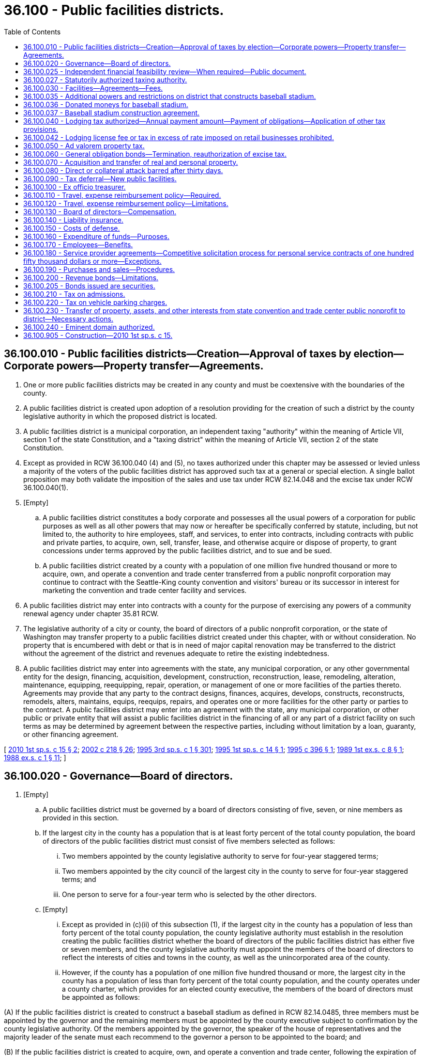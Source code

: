 = 36.100 - Public facilities districts.
:toc:

== 36.100.010 - Public facilities districts—Creation—Approval of taxes by election—Corporate powers—Property transfer—Agreements.
. One or more public facilities districts may be created in any county and must be coextensive with the boundaries of the county.

. A public facilities district is created upon adoption of a resolution providing for the creation of such a district by the county legislative authority in which the proposed district is located.

. A public facilities district is a municipal corporation, an independent taxing "authority" within the meaning of Article VII, section 1 of the state Constitution, and a "taxing district" within the meaning of Article VII, section 2 of the state Constitution.

. Except as provided in RCW 36.100.040 (4) and (5), no taxes authorized under this chapter may be assessed or levied unless a majority of the voters of the public facilities district has approved such tax at a general or special election. A single ballot proposition may both validate the imposition of the sales and use tax under RCW 82.14.048 and the excise tax under RCW 36.100.040(1).

. [Empty]
.. A public facilities district constitutes a body corporate and possesses all the usual powers of a corporation for public purposes as well as all other powers that may now or hereafter be specifically conferred by statute, including, but not limited to, the authority to hire employees, staff, and services, to enter into contracts, including contracts with public and private parties, to acquire, own, sell, transfer, lease, and otherwise acquire or dispose of property, to grant concessions under terms approved by the public facilities district, and to sue and be sued.

.. A public facilities district created by a county with a population of one million five hundred thousand or more to acquire, own, and operate a convention and trade center transferred from a public nonprofit corporation may continue to contract with the Seattle-King county convention and visitors' bureau or its successor in interest for marketing the convention and trade center facility and services.

. A public facilities district may enter into contracts with a county for the purpose of exercising any powers of a community renewal agency under chapter 35.81 RCW.

. The legislative authority of a city or county, the board of directors of a public nonprofit corporation, or the state of Washington may transfer property to a public facilities district created under this chapter, with or without consideration. No property that is encumbered with debt or that is in need of major capital renovation may be transferred to the district without the agreement of the district and revenues adequate to retire the existing indebtedness.

. A public facilities district may enter into agreements with the state, any municipal corporation, or any other governmental entity for the design, financing, acquisition, development, construction, reconstruction, lease, remodeling, alteration, maintenance, equipping, reequipping, repair, operation, or management of one or more facilities of the parties thereto. Agreements may provide that any party to the contract designs, finances, acquires, develops, constructs, reconstructs, remodels, alters, maintains, equips, reequips, repairs, and operates one or more facilities for the other party or parties to the contract. A public facilities district may enter into an agreement with the state, any municipal corporation, or other public or private entity that will assist a public facilities district in the financing of all or any part of a district facility on such terms as may be determined by agreement between the respective parties, including without limitation by a loan, guaranty, or other financing agreement.

[ http://lawfilesext.leg.wa.gov/biennium/2009-10/Pdf/Bills/Session%20Laws/Senate/6889-S.SL.pdf?cite=2010%201st%20sp.s.%20c%2015%20§%202[2010 1st sp.s. c 15 § 2]; http://lawfilesext.leg.wa.gov/biennium/2001-02/Pdf/Bills/Session%20Laws/House/2357-S.SL.pdf?cite=2002%20c%20218%20§%2026[2002 c 218 § 26]; http://lawfilesext.leg.wa.gov/biennium/1995-96/Pdf/Bills/Session%20Laws/House/2115.SL.pdf?cite=1995%203rd%20sp.s.%20c%201%20§%20301[1995 3rd sp.s. c 1 § 301]; http://lawfilesext.leg.wa.gov/biennium/1995-96/Pdf/Bills/Session%20Laws/Senate/6049-S.SL.pdf?cite=1995%201st%20sp.s.%20c%2014%20§%201[1995 1st sp.s. c 14 § 1]; http://lawfilesext.leg.wa.gov/biennium/1995-96/Pdf/Bills/Session%20Laws/Senate/5127-S.SL.pdf?cite=1995%20c%20396%20§%201[1995 c 396 § 1]; http://leg.wa.gov/CodeReviser/documents/sessionlaw/1989ex1c8.pdf?cite=1989%201st%20ex.s.%20c%208%20§%201[1989 1st ex.s. c 8 § 1]; http://leg.wa.gov/CodeReviser/documents/sessionlaw/1988ex1c1.pdf?cite=1988%20ex.s.%20c%201%20§%2011[1988 ex.s. c 1 § 11]; ]

== 36.100.020 - Governance—Board of directors.
. [Empty]
.. A public facilities district must be governed by a board of directors consisting of five, seven, or nine members as provided in this section.

.. If the largest city in the county has a population that is at least forty percent of the total county population, the board of directors of the public facilities district must consist of five members selected as follows:

... Two members appointed by the county legislative authority to serve for four-year staggered terms;

... Two members appointed by the city council of the largest city in the county to serve for four-year staggered terms; and

... One person to serve for a four-year term who is selected by the other directors.

.. [Empty]
... Except as provided in (c)(ii) of this subsection (1), if the largest city in the county has a population of less than forty percent of the total county population, the county legislative authority must establish in the resolution creating the public facilities district whether the board of directors of the public facilities district has either five or seven members, and the county legislative authority must appoint the members of the board of directors to reflect the interests of cities and towns in the county, as well as the unincorporated area of the county.

... However, if the county has a population of one million five hundred thousand or more, the largest city in the county has a population of less than forty percent of the total county population, and the county operates under a county charter, which provides for an elected county executive, the members of the board of directors must be appointed as follows: 

(A) If the public facilities district is created to construct a baseball stadium as defined in RCW 82.14.0485, three members must be appointed by the governor and the remaining members must be appointed by the county executive subject to confirmation by the county legislative authority. Of the members appointed by the governor, the speaker of the house of representatives and the majority leader of the senate must each recommend to the governor a person to be appointed to the board; and

(B) If the public facilities district is created to acquire, own, and operate a convention and trade center, following the expiration of the terms of the initial board of directors, three members must be appointed by the governor, three members must be nominated by the county executive subject to confirmation by the county legislative authority, and three members must be nominated by the mayor of the city in which the convention and trade center is located subject to confirmation by the city legislative authority. Members of the board of directors may not be members of the legislative authority of the county or any city within the county.

.. The initial board of directors of a public facilities district created in a county of one million five hundred thousand or more to acquire, own, and operate a convention and trade center must be comprised of the nine members of the board of the public nonprofit corporation that transfers the convention and trade center to the public facilities district under RCW 36.100.230. The governor must designate which of the initial board members must serve two-year terms and which must serve four-year terms and identify the board positions to which successors to initial directors are to be appointed by the county and the city.

. At least one member on the board of directors must be representative of the lodging industry in the public facilities district before the public facilities district imposes the excise tax under RCW 36.100.040(1). Of the members of the board of directors of a public facilities district created in a county of one million five hundred thousand or more to acquire, own, and operate a convention and trade center, one of the governor's appointments and one of the county's appointments must be representative of the lodging industry in the public facilities district and one of the city's appointments must be representative of organized labor, except that these requirements do not apply to the initial board of such district.

. Members of the board of directors must serve four-year terms of office, except that two of the initial five board members, three of the initial seven board members, and four of the initial nine board members must serve two-year terms of office.

. A vacancy must be filled in the same manner as the original appointment was made and the person appointed to fill a vacancy must serve for the remainder of the unexpired term of the office for the position to which he or she was appointed.

. Any director may be removed from office by the person or entity that appointed or confirmed such director for any reason or for no reason as follows: A director appointed by the governor may be removed from office by the governor; and any director confirmed by a city or county legislative authority may be removed from office by action of at least two-thirds of the members of the legislative authority that confirmed the director.

[ http://lawfilesext.leg.wa.gov/biennium/2009-10/Pdf/Bills/Session%20Laws/Senate/6889-S.SL.pdf?cite=2010%201st%20sp.s.%20c%2015%20§%203[2010 1st sp.s. c 15 § 3]; http://lawfilesext.leg.wa.gov/biennium/1995-96/Pdf/Bills/Session%20Laws/House/2115.SL.pdf?cite=1995%203rd%20sp.s.%20c%201%20§%20302[1995 3rd sp.s. c 1 § 302]; http://lawfilesext.leg.wa.gov/biennium/1995-96/Pdf/Bills/Session%20Laws/Senate/6049-S.SL.pdf?cite=1995%201st%20sp.s.%20c%2014%20§%202[1995 1st sp.s. c 14 § 2]; http://lawfilesext.leg.wa.gov/biennium/1995-96/Pdf/Bills/Session%20Laws/Senate/5127-S.SL.pdf?cite=1995%20c%20396%20§%202[1995 c 396 § 2]; http://leg.wa.gov/CodeReviser/documents/sessionlaw/1989ex1c8.pdf?cite=1989%201st%20ex.s.%20c%208%20§%202[1989 1st ex.s. c 8 § 2]; http://leg.wa.gov/CodeReviser/documents/sessionlaw/1988ex1c1.pdf?cite=1988%20ex.s.%20c%201%20§%2012[1988 ex.s. c 1 § 12]; ]

== 36.100.025 - Independent financial feasibility review—When required—Public document.
. An independent financial feasibility review under this section is required to be performed prior to any of the following events:

.. The formation of a public facilities district under this chapter;

.. The issuance of any indebtedness, excluding the issuance of obligations to refund or replace such indebtedness, by a public facilities district under this chapter; or

.. The long-term lease, purchase, or development of a facility under this chapter.

. The independent financial feasibility review required by this section must be conducted by the department of commerce through the municipal research and services center under RCW 43.110.030 or under a contract with another entity under the authority of RCW 43.110.080. The review must examine the potential costs to be incurred by the public facility [facilities] district and the adequacy of revenues or expected revenues to meet those costs. The cost of the independent financial feasibility review must be borne by the public facility [facilities] district or the local government proposing to form a public facility [facilities] district.

. The independent financial feasibility review, upon completion, must be a public document and must be submitted to the governor, the state treasurer, the state auditor, the public facility [facilities] district and participating local political subdivisions, and appropriate committees of the legislature.

[ http://lawfilesext.leg.wa.gov/biennium/2011-12/Pdf/Bills/Session%20Laws/Senate/5984-S.SL.pdf?cite=2012%20c%204%20§%202[2012 c 4 § 2]; ]

== 36.100.027 - Statutorily authorized taxing authority.
After June 7, 2012, the statutorily authorized taxing authority of a public facility [facilities] district may not be restricted in any manner by the forming jurisdiction or jurisdictions or by any action of the public facility [facilities] district.

[ http://lawfilesext.leg.wa.gov/biennium/2011-12/Pdf/Bills/Session%20Laws/Senate/5984-S.SL.pdf?cite=2012%20c%204%20§%204[2012 c 4 § 4]; ]

== 36.100.030 - Facilities—Agreements—Fees.
. A public facilities district is authorized to acquire, construct, own, remodel, maintain, equip, reequip, repair, and operate (a) sports facilities, entertainment facilities, convention facilities, including without limitation any convention and trade center transferred from a public nonprofit corporation under RCW 36.100.230(1), or regional centers as defined in RCW 35.57.020, and (b) for districts formed after January 1, 2000, recreational facilities other than ski areas, together with contiguous parking facilities. The taxes that are provided for in this chapter may only be imposed for these purposes, including without limitation implementing any redemption, prepayment, or legal defeasance of outstanding obligations under RCW 36.100.230(3)(a).

. A public facilities district may enter into agreements under chapter 39.34 RCW for the design, financing, acquisition, development, construction, reconstruction, lease, remodeling, alteration, maintenance, equipping, reequipping, repair, operation, or management of such facilities and may enter into contracts under chapter 39.34 RCW where any party to the contract provides and operates such facilities for the other party or parties to the contract. A public facilities district may enter into agreements under chapter 39.34 RCW that will assist a public facilities district in the financing of all or any part of a district facility on such terms as may be determined by agreement between the respective parties, including without limitation by a loan, guaranty, or other financing agreement.

. Notwithstanding the establishment of a career, civil, or merit service system, a public facilities district may contract with a public or private entity for the operation or management of its public facilities.

. A public facilities district is authorized to use the supplemental alternative public works contracting procedures set forth in chapter 39.10 RCW in connection with the design, construction, reconstruction, remodel, or alteration of any of its public facilities.

. A public facilities district may impose charges and fees for the use of its facilities, and may accept and expend or use gifts, grants, and donations.

[ http://lawfilesext.leg.wa.gov/biennium/2009-10/Pdf/Bills/Session%20Laws/Senate/6889-S.SL.pdf?cite=2010%201st%20sp.s.%20c%2015%20§%204[2010 1st sp.s. c 15 § 4]; http://lawfilesext.leg.wa.gov/biennium/2003-04/Pdf/Bills/Session%20Laws/Senate/5865.SL.pdf?cite=2003%20c%20376%20§%201[2003 c 376 § 1]; http://lawfilesext.leg.wa.gov/biennium/1999-00/Pdf/Bills/Session%20Laws/Senate/5452-S2.SL.pdf?cite=1999%20c%20165%20§%2016[1999 c 165 § 16]; http://lawfilesext.leg.wa.gov/biennium/1995-96/Pdf/Bills/Session%20Laws/Senate/6049-S.SL.pdf?cite=1995%201st%20sp.s.%20c%2014%20§%203[1995 1st sp.s. c 14 § 3]; http://lawfilesext.leg.wa.gov/biennium/1995-96/Pdf/Bills/Session%20Laws/Senate/5127-S.SL.pdf?cite=1995%20c%20396%20§%203[1995 c 396 § 3]; http://leg.wa.gov/CodeReviser/documents/sessionlaw/1989ex1c8.pdf?cite=1989%201st%20ex.s.%20c%208%20§%203[1989 1st ex.s. c 8 § 3]; http://leg.wa.gov/CodeReviser/documents/sessionlaw/1988ex1c1.pdf?cite=1988%20ex.s.%20c%201%20§%2013[1988 ex.s. c 1 § 13]; ]

== 36.100.035 - Additional powers and restrictions on district that constructs baseball stadium.
In addition to other powers and restrictions on a public facilities district, the following shall apply to a public facilities district, located in a county with a population of one million or more, that constructs a baseball stadium:

. The public facilities district, in consultation with the professional baseball team that will use the stadium, shall have the authority to determine the stadium site;

. The public facilities district, in consultation with the professional baseball team that will use the stadium, shall have the authority to establish the overall scope of the stadium project, including, but not limited to, the stadium itself, associated parking facilities, associated retail and office development that are part of the stadium facility, and ancillary services or facilities;

. The public facilities district, in consultation with the professional baseball team that will use the stadium, shall have the final authority to make the final determination of the stadium design and specifications;

. The public facilities district shall have the authority to contract with the baseball team that will use the stadium to obtain architectural, engineering, environmental, and other professional services related to the stadium site and design options, environmental study requirements, and obtaining necessary permits for the stadium facility;

. The public facilities district, in consultation with the professional baseball team that will use the stadium, shall have the authority to establish the project budget and bidding specifications and requirements on the stadium project;

. The public facilities district, in consultation with the professional baseball team that will use the stadium and the county in which the public facilities district is located, shall have the authority to structure the financing of the stadium facility project; and

. The public facilities district shall consult with the house of representatives executive rules committee and the senate facilities and operations committee before selecting a name for the stadium.

As used in this section, "stadium" and "baseball stadium" mean a "baseball stadium" as defined in RCW 82.14.0485.

[ http://lawfilesext.leg.wa.gov/biennium/1995-96/Pdf/Bills/Session%20Laws/House/2115.SL.pdf?cite=1995%203rd%20sp.s.%20c%201%20§%20303[1995 3rd sp.s. c 1 § 303]; ]

== 36.100.036 - Donated moneys for baseball stadium.
A public facilities district may accept and expend moneys that may be donated for the purpose of a baseball stadium as defined in RCW 82.14.0485.

[ http://lawfilesext.leg.wa.gov/biennium/1995-96/Pdf/Bills/Session%20Laws/House/2115.SL.pdf?cite=1995%203rd%20sp.s.%20c%201%20§%20304[1995 3rd sp.s. c 1 § 304]; ]

== 36.100.037 - Baseball stadium construction agreement.
The public facilities district, the county, and the city with the largest population in the county shall enter into an agreement regarding the construction of a baseball stadium as defined in RCW 82.14.0485. The agreement shall address, but not be limited to:

. Expedited permit processing for the design and construction of the project;

. Expedited environmental review processing;

. Expedited processing of requests for street, right-of-way, or easement vacations necessary for the construction of the project; and

. Other items deemed necessary for the design and construction of the project.

[ http://lawfilesext.leg.wa.gov/biennium/1995-96/Pdf/Bills/Session%20Laws/House/2115.SL.pdf?cite=1995%203rd%20sp.s.%20c%201%20§%20308[1995 3rd sp.s. c 1 § 308]; ]

== 36.100.040 - Lodging tax authorized—Annual payment amount—Payment of obligations—Application of other tax provisions.
. A public facilities district may impose an excise tax on the sale of or charge made for the furnishing of lodging that is subject to tax under chapter 82.08 RCW, except that no such tax may be levied on any premises having fewer than forty lodging units. Except for any tax imposed under subsection (4) or (5) of this section, if a public facilities district has not imposed such an excise tax prior to December 31, 1995, the public facilities district may only impose the excise tax if a ballot proposition authorizing the imposition of the tax has been approved by a simple majority vote of voters of the public facilities district voting on the proposition.

. The rate of the tax may not exceed two percent and the proceeds of the tax may only be used for the acquisition, design, construction, remodeling, maintenance, equipping, reequipping, repairing, and operation of its public facilities. This excise tax may not be imposed until the district has approved the proposal to acquire, design, and construct the public facilities.

. Except for a public facilities district created within a county with a population of one million five hundred thousand or more for the purpose of acquiring, owning, and operating a convention and trade center, a public facilities district may not impose the tax authorized in this section if, after the tax authorized in this section was imposed, the effective combined rate of state and local excise taxes, including sales and use taxes and excise taxes on lodging, imposed on the sale of or charge made for furnishing of lodging in any jurisdiction in the public facilities district exceeds eleven and one-half percent.

. [Empty]
.. To replace the tax authorized by *RCW 67.40.090, a public facilities district created within a county with a population of one million five hundred thousand or more for the purpose of acquiring, owning, operating, renovating, and expanding a convention and trade center may impose an excise tax on the sale of or charge made for the furnishing of lodging (including but not limited to any short-term rental) that is subject to tax under chapter 82.08 RCW, except that no such tax may be levied on:

... Any premises:

(A) Having fewer than sixty lodging units if the premises is located in a town with a population less than three hundred; or

(B) Classified as a hostel;

... Any lodging that is concurrently subject to a tax on engaging in the business of being a short-term rental operator imposed by a city in which a convention and trade center is located; or

... Any lodging that is operated by a university health care system exclusively for family members of patients.

.. The rate of the tax may not exceed seven percent within the portion of the district that corresponds to the boundaries of the largest city within the public facilities district and may not exceed 2.8 percent in the remainder of the district. The tax imposed under this subsection (4) may not be collected prior to the transfer date defined in RCW 36.100.230.

. To replace the tax authorized by *RCW 67.40.130, a public facilities district created within a county with a population of one million five hundred thousand or more for the purpose of acquiring, owning, operating, renovating, and expanding a convention and trade center may impose an additional excise tax on the sale of or charge made for the furnishing of lodging (including but not limited to any short-term rental) that is subject to tax under chapter 82.08 RCW, except that no such tax may be levied on any premises: (a) Having fewer than sixty lodging units if the premises is located in a town with a population less than three hundred; or (b) classified as a hostel. The rate of the additional excise tax may not exceed two percent and may be imposed only within the portion of the district that corresponds to the boundaries of the largest city within the public facilities district and may not be imposed in the remainder of the district. The tax imposed under this subsection (5) may not be collected prior to the transfer date specified in RCW 36.100.230. The tax imposed under this subsection (5) must be credited against the amount of the tax otherwise due to the state from those same taxpayers under chapter 82.08 RCW. The tax under this subsection (5) may be imposed only for the purpose of paying or securing the payment of the principal of and interest on obligations issued or incurred by the public facilities district and paying annual payment amounts to the state under subsection (6)(a) of this section. The authority to impose the additional excise tax under this subsection (5) expires on the date that is the earlier of (i) July 1, 2029, or (ii) the date on which all obligations issued or incurred by the public facilities district to implement any redemption, prepayment, or legal defeasance of outstanding obligations under RCW 36.100.230(3)(a) are no longer outstanding.

. [Empty]
.. Commencing with the first full fiscal year of the state after the transfer date defined in RCW 36.100.230 and for so long as a public facilities district imposes a tax under subsection (5) of this section, the public facilities district must transfer to the state of Washington on June 30th of each state fiscal year an annual payment amount.

.. For the purposes of this subsection (6), "annual payment amount" means an amount equal to revenues received by the public facilities district in the fiscal year from the additional excise tax imposed under subsection (5) of this section plus an interest charge calculated on one-half the annual payment amount times an interest rate equal to the average annual rate of return for the prior calendar year in the Washington state local government investment pool created in chapter 43.250 RCW.

.. [Empty]
... If the public facilities district in any fiscal year is required to apply additional lodging excise tax revenues to the payment of principal and interest on obligations it issues or incurs, and the public facilities district is unable to pay all or any portion of the annual payment amount to the state, the deficiency is deemed to be a loan from the state to the public facilities district for the purpose of assisting the district in paying such principal and interest and must be repaid by the public facilities district to the state after providing for the payment of the principal of and interest on obligations issued or incurred by the public facilities district, all on terms established by an agreement between the state treasurer and the public facilities district executed prior to the transfer date. Any agreement between the state treasurer and the public facilities district must specify the term for the repayment of the deficiency in the annual payment amount with an interest rate equal to the twenty bond general obligation bond buyer index plus one percentage point.

... Outstanding obligations to repay any loans deemed to have been made to the public facilities district as provided in any such agreements between the state treasurer and the public facilities district survive the expiration of the additional excise tax under subsection (5) of this section.

... For the purposes of this subsection (6)(c), "additional lodging excise tax revenues" mean the tax revenues received by the public facilities district under subsection (5) of this section.

. A public facilities district is authorized to pledge any of its revenues, including without limitation revenues from the taxes authorized in this section, to pay or secure the payment of obligations issued or incurred by the public facilities district, subject to the terms established by the board of directors of the public facilities district. So long as a pledge of the taxes authorized under this section is in effect, the legislature may not withdraw or modify the authority to levy and collect the taxes at the rates permitted under this section and may not increase the annual payment amount to be transferred to the state under subsection (6) of this section.

. The department of revenue must perform the collection of such taxes on behalf of the public facilities district at no cost to the district, and the state treasurer must distribute those taxes as available on a monthly basis to the district or, upon the direction of the district, to a fiscal agent, paying agent, or trustee for obligations issued or incurred by the district.

. Except as expressly provided in this chapter, all of the provisions contained in RCW 82.08.050 and 82.08.060 and chapter 82.32 RCW have full force and application with respect to taxes imposed under the provisions of this section.

. In determining the effective combined rate of tax for purposes of the limit in subsection (3) of this section, the tax rate under RCW 82.14.530 is not included.

. The taxes imposed in this section do not apply to sales of temporary medical housing exempt under RCW 82.08.997.

. The definitions in this subsection apply throughout this section unless the context clearly requires otherwise.

.. [Empty]
... "Hostel" means a structure or facility where a majority of the rooms for sleeping accommodations are hostel dormitories containing a minimum of four standard beds designed for single-person occupancy within the facility. Hostel accommodations are supervised and must include at least one common area and at least one common kitchen for guest use.

... For the purpose of this subsection (12)(a), "hostel dormitory" means a single room, containing four or more standard beds designed for single-person occupancy, used exclusively as nonprivate communal sleeping quarters, generally for unrelated persons, where such persons independently acquire the right to occupy individual beds, with the operator supervising and determining which bed each person will occupy.

.. "Short-term rental" means a lodging use, that is not a hotel or motel, in which a dwelling unit, or portion thereof, that is offered or provided to a guest or guests by a short-term rental operator for a fee for fewer than thirty consecutive nights. The term "short-term rental" does not include:

... A dwelling unit, or portion thereof, that is used by the same person for thirty or more consecutive nights; and

... A dwelling unit, or portion thereof, that is operated by an organization or government entity that is registered as a charitable organization with the secretary of state, state of Washington, and/or is classified by the federal internal revenue service as a public charity or a private foundation, and provides temporary housing to individuals who are being treated for trauma, injury, or disease and/or their family members.

. Taxes authorized under subsections (4) and (5) of this section are deemed to have been imposed on December 1, 2000, for the purposes of RCW 82.14.410.

. [Empty]
.. Beginning on the date that the condition in (b) of this subsection is satisfied, a public facilities district created within a county with a population of one million five hundred thousand or more for the purpose of acquiring, owning, operating, renovating, and expanding a convention and trade center must make quarterly payments from tax revenue collected by a public facilities district as a result of the tax imposed in chapter 245, Laws of 2018 to a city in which the convention and trade center is located that has authorized on or before December 31, 2017, a tax on engaging in the business of being a short-term rental operator. Such payments must be made no more than thirty days after the last day of each fiscal quarter and must equal the portion of the revenues received by the public facilities district during such fiscal quarter from the lodging taxes authorized under subsection (4) of this section that are determined by the department of revenue to be derived from the short-term rental activity within such city.

.. The public facilities district is not required to make any payments under this subsection (14) unless the city has repealed any ordinance authorizing a tax on engaging in the business of being a short-term rental operator.

.. The public facilities district is not required to make any payments to a city under this subsection (14), if the city, after satisfying the condition in (b) of this subsection imposes any tax specifically on the act of engaging in the business of being a short-term rental operator.

.. The proceeds of any payments made by a public facilities district to a city under this subsection (14) must be used by the city to support community-initiated equitable development and affordable housing programs, as determined by the city in its sole discretion.

. Fifty percent of any tax revenue collected by a public facilities district as a result of the tax imposed in chapter 245, Laws of 2018 must be distributed by the public facilities district to the county in which the convention and trade center is located. However, if a city has satisfied the condition in subsection (14)(b) of this section, payments made under this subsection to the county in which the convention and trade center is located must be calculated after deducting any payments made to a city under subsection (14) of this section from the total tax revenue received by the public facilities district as a result of the enactment of chapter 245, Laws of 2018. The proceeds of such payments to a county under this subsection (15) must be used by the county to support affordable housing programs, as determined by the county, in its sole discretion.

[ http://lawfilesext.leg.wa.gov/biennium/2017-18/Pdf/Bills/Session%20Laws/House/2015-S2.SL.pdf?cite=2018%20c%20245%20§%202[2018 c 245 § 2]; http://lawfilesext.leg.wa.gov/biennium/2015-16/Pdf/Bills/Session%20Laws/House/2263-S.SL.pdf?cite=2015%203rd%20sp.s.%20c%2024%20§%20702[2015 3rd sp.s. c 24 § 702]; http://lawfilesext.leg.wa.gov/biennium/2015-16/Pdf/Bills/Session%20Laws/House/1516-S.SL.pdf?cite=2015%20c%20151%20§%201[2015 c 151 § 1]; http://lawfilesext.leg.wa.gov/biennium/2009-10/Pdf/Bills/Session%20Laws/Senate/6889-S.SL.pdf?cite=2010%201st%20sp.s.%20c%2015%20§%205[2010 1st sp.s. c 15 § 5]; http://lawfilesext.leg.wa.gov/biennium/2007-08/Pdf/Bills/Session%20Laws/House/2544.SL.pdf?cite=2008%20c%20137%20§%205[2008 c 137 § 5]; http://lawfilesext.leg.wa.gov/biennium/2001-02/Pdf/Bills/Session%20Laws/House/1531-S2.SL.pdf?cite=2002%20c%20178%20§%205[2002 c 178 § 5]; http://lawfilesext.leg.wa.gov/biennium/1995-96/Pdf/Bills/Session%20Laws/Senate/5127-S.SL.pdf?cite=1995%20c%20396%20§%204[1995 c 396 § 4]; http://leg.wa.gov/CodeReviser/documents/sessionlaw/1989ex1c8.pdf?cite=1989%201st%20ex.s.%20c%208%20§%204[1989 1st ex.s. c 8 § 4]; http://leg.wa.gov/CodeReviser/documents/sessionlaw/1988ex1c1.pdf?cite=1988%20ex.s.%20c%201%20§%2014[1988 ex.s. c 1 § 14]; ]

== 36.100.042 - Lodging license fee or tax in excess of rate imposed on retail businesses prohibited.
. Except as provided in chapters 35.101, 67.28, and 82.14 RCW, after January 1, 1983, no city, town, or county in which the tax under RCW 36.100.040 (4) and (5) is imposed may impose a license fee or tax on the act or privilege of engaging in business to furnish lodging by a hotel, rooming house, tourist court, motel, trailer camp, or similar facilities in excess of the rate imposed upon other persons engaged in the business of making sales at retail.

. For the purposes of this section, "sales at retail" has the same meaning as provided in RCW 82.04.050.

[ http://lawfilesext.leg.wa.gov/biennium/2009-10/Pdf/Bills/Session%20Laws/Senate/6889-S.SL.pdf?cite=2010%201st%20sp.s.%20c%2015%20§%209[2010 1st sp.s. c 15 § 9]; ]

== 36.100.050 - Ad valorem property tax.
. A public facilities district may levy an ad valorem property tax, in excess of the one percent limitation, upon the property within the district for a one-year period to be used for operating or capital purposes whenever authorized by the voters of the district pursuant to RCW 84.52.052 and Article VII, section 2(a) of the state Constitution.

. A public facilities district may provide for the retirement of voter-approved general obligation bonds, issued for capital purposes only, by levying bond retirement ad valorem property tax levies, in excess of the one percent limitation, whenever authorized by the voters of the district pursuant to Article VII, section 2(b) of the state Constitution and RCW 84.52.056.

[ http://leg.wa.gov/CodeReviser/documents/sessionlaw/1988ex1c1.pdf?cite=1988%20ex.s.%20c%201%20§%2015[1988 ex.s. c 1 § 15]; ]

== 36.100.060 - General obligation bonds—Termination, reauthorization of excise tax.
. To carry out the purpose of this chapter, a public facilities district may issue general obligation bonds, not to exceed an amount, together with any outstanding nonvoter approved general obligation indebtedness, equal to one-half of one percent of the value of taxable property within the district, as the term "value of taxable property" is defined in RCW 39.36.015. A public facilities district additionally may issue general obligation bonds for capital purposes only, together with any outstanding general obligation indebtedness, not to exceed an amount equal to one and one-fourth percent of the value of the taxable property within the district, as the term "value of taxable property" is defined in RCW 39.36.015, when authorized by the voters of the public facilities district pursuant to Article VIII, section 6 of the state Constitution, and to provide for the retirement thereof by excess property tax levies as provided in this chapter.

. General obligation bonds may be issued with a maturity of up to thirty years, and must be issued and sold in accordance with the provisions of chapter 39.46 RCW. If the public facilities district is formed by a county with a population of one million five hundred thousand or more to acquire, own, and operate a convention and trade center, general obligation bonds may be issued with a maturity of up to forty years, and must be issued and sold in accordance with the provisions of chapter 39.46 RCW. In addition to the powers vested in it under RCW 39.46.030, a public facilities district created by a county with a population of one million five hundred thousand or more to acquire, own, and operate a convention and trade center may appoint, and may specify the rights and duties of, trustees with respect to its bonds, and such trustees may receive, hold, disburse, invest, and reinvest funds on the district's behalf and for the protection of the district's bond owners.

. The general obligation bonds may be payable from the operating revenues of the public facilities district in addition to the tax receipts of the district.

. The excise tax imposed pursuant to RCW 36.100.040(1) terminates upon final payment of all bonded indebtedness for its public facilities, except that the excise tax may be reauthorized by a public vote, in the same manner as originally authorized, for funding of additional public facilities or a regional center.

[ http://lawfilesext.leg.wa.gov/biennium/2009-10/Pdf/Bills/Session%20Laws/Senate/6889-S.SL.pdf?cite=2010%201st%20sp.s.%20c%2015%20§%206[2010 1st sp.s. c 15 § 6]; http://lawfilesext.leg.wa.gov/biennium/1999-00/Pdf/Bills/Session%20Laws/Senate/5452-S2.SL.pdf?cite=1999%20c%20165%20§%2015[1999 c 165 § 15]; http://lawfilesext.leg.wa.gov/biennium/1995-96/Pdf/Bills/Session%20Laws/Senate/6049-S.SL.pdf?cite=1995%201st%20sp.s.%20c%2014%20§%204[1995 1st sp.s. c 14 § 4]; http://lawfilesext.leg.wa.gov/biennium/1995-96/Pdf/Bills/Session%20Laws/Senate/5127-S.SL.pdf?cite=1995%20c%20396%20§%205[1995 c 396 § 5]; http://leg.wa.gov/CodeReviser/documents/sessionlaw/1989ex1c8.pdf?cite=1989%201st%20ex.s.%20c%208%20§%205[1989 1st ex.s. c 8 § 5]; http://leg.wa.gov/CodeReviser/documents/sessionlaw/1988ex1c1.pdf?cite=1988%20ex.s.%20c%201%20§%2016[1988 ex.s. c 1 § 16]; ]

== 36.100.070 - Acquisition and transfer of real and personal property.
A public facilities district may acquire and transfer real and personal property by lease, sublease, purchase, or sale.

[ http://leg.wa.gov/CodeReviser/documents/sessionlaw/1988ex1c1.pdf?cite=1988%20ex.s.%20c%201%20§%2017[1988 ex.s. c 1 § 17]; ]

== 36.100.080 - Direct or collateral attack barred after thirty days.
No direct or collateral attack on any public facilities district purported to be authorized or created in conformance with this chapter may be commenced more than thirty days after creation by the county legislative authority.

[ http://lawfilesext.leg.wa.gov/biennium/1995-96/Pdf/Bills/Session%20Laws/Senate/6049-S.SL.pdf?cite=1995%201st%20sp.s.%20c%2014%20§%205[1995 1st sp.s. c 14 § 5]; ]

== 36.100.090 - Tax deferral—New public facilities.
. The governing board of a public facilities district may apply for deferral of taxes on the construction of buildings, site preparation, and the acquisition of related machinery and equipment for a new public facility. Application shall be made to the department of revenue in a form and manner prescribed by the department of revenue. The application shall contain information regarding the location of the public facility, estimated or actual costs, time schedules for completion and operation, and other information required by the department of revenue. The department of revenue shall approve the application within sixty days if it meets the requirements of this section.

. The department of revenue shall issue a sales and use tax deferral certificate for state and local sales and use taxes due under chapters 82.08, 82.12, and 82.14 RCW on the public facility. The use of the certificate shall be governed by rules established by the department of revenue.

. The public facilities district shall begin paying the deferred taxes in the fifth year after the date certified by the department of revenue as the date on which the public facility is operationally complete. The first payment is due on December 31st of the fifth calendar year after such certified date, with subsequent annual payments due on December 31st of the following nine years. Each payment shall equal ten percent of the deferred tax.

. The department of revenue may authorize an accelerated repayment schedule upon request of the public facilities district.

. Interest shall not be charged on any taxes deferred under this section for the period of deferral, although all other penalties and interest applicable to delinquent excise taxes may be assessed and imposed for delinquent payments under this section. The debt for deferred taxes is not extinguished by insolvency or other failure of the public facilities district.

. Applications and any other information received by the department of revenue under this section are not confidential and are subject to disclosure. Chapter 82.32 RCW applies to the administration of this section.

. As used in this section, "public facility" means a baseball stadium with a retractable roof or canopy and natural turf.

[ http://lawfilesext.leg.wa.gov/biennium/1995-96/Pdf/Bills/Session%20Laws/Senate/6049-S.SL.pdf?cite=1995%201st%20sp.s.%20c%2014%20§%206[1995 1st sp.s. c 14 § 6]; ]

== 36.100.100 - Ex officio treasurer.
The treasurer of the county in which a public facilities district is located must be the ex officio treasurer of the district, unless the board of directors of a public facilities district created in a county of one million five hundred thousand or more designates by resolution another person having experience in financial or fiscal matters as the treasurer of the district. Such a treasurer possesses all of the powers, responsibilities, and duties of, and is subject to the same restrictions as provided by law for, a county treasurer with regard to district financial matters. Such treasurer must be bonded for not less than twenty-five thousand dollars.

[ http://lawfilesext.leg.wa.gov/biennium/2009-10/Pdf/Bills/Session%20Laws/Senate/6889-S.SL.pdf?cite=2010%201st%20sp.s.%20c%2015%20§%207[2010 1st sp.s. c 15 § 7]; http://lawfilesext.leg.wa.gov/biennium/1995-96/Pdf/Bills/Session%20Laws/Senate/5127-S.SL.pdf?cite=1995%20c%20396%20§%207[1995 c 396 § 7]; ]

== 36.100.110 - Travel, expense reimbursement policy—Required.
The board of directors of the public facilities district shall adopt a resolution that may be amended from time to time that shall establish the basic requirements governing methods and amounts of reimbursement payable to such district officials and employees for travel and other business expenses incurred on behalf of the district. The resolution shall, among other things, establish procedures for approving such expenses; the form of the travel and expense voucher; and requirements governing the use of credit cards issued in the name of the district. The resolution may also establish procedures for payment of per diem to board members. The state auditor shall, as provided by general law, cooperate with the public facilities district in establishing adequate procedures for regulating and auditing the reimbursement of all such expenses.

[ http://lawfilesext.leg.wa.gov/biennium/1995-96/Pdf/Bills/Session%20Laws/Senate/5127-S.SL.pdf?cite=1995%20c%20396%20§%208[1995 c 396 § 8]; ]

== 36.100.120 - Travel, expense reimbursement policy—Limitations.
The board of directors of the public facilities district may authorize payment of actual and necessary expenses of officers and employees for lodging, meals, and travel-related costs incurred in attending meetings or conferences on behalf of the public facilities district and strictly in the public interest and for public purposes. Officers and employees may be advanced sufficient sums to cover their anticipated expenses in accordance with rules adopted by the state auditor, which shall substantially conform to the procedures provided in RCW 43.03.150 through 43.03.210.

[ http://lawfilesext.leg.wa.gov/biennium/1995-96/Pdf/Bills/Session%20Laws/Senate/5127-S.SL.pdf?cite=1995%20c%20396%20§%209[1995 c 396 § 9]; ]

== 36.100.130 - Board of directors—Compensation.
Each member of the board of directors of the public facilities district may receive compensation of fifty dollars per day for attending meetings or conferences on behalf of the district, not to exceed three thousand dollars per year. A director may waive all or a portion of his or her compensation under this section as to a month or months during his or her term of office, by a written waiver filed with the public facilities district. The compensation provided in this section is in addition to reimbursement for expenses paid to the directors by the public facilities district.

[ http://lawfilesext.leg.wa.gov/biennium/1995-96/Pdf/Bills/Session%20Laws/Senate/5127-S.SL.pdf?cite=1995%20c%20396%20§%2010[1995 c 396 § 10]; ]

== 36.100.140 - Liability insurance.
The board of directors of the public facilities district may purchase liability insurance with such limits as the directors may deem reasonable for the purpose of protecting and holding personally harmless district officers and employees against liability for personal or bodily injuries and property damage arising from their acts or omissions while performing or in good faith purporting to perform their official duties.

[ http://lawfilesext.leg.wa.gov/biennium/1995-96/Pdf/Bills/Session%20Laws/Senate/5127-S.SL.pdf?cite=1995%20c%20396%20§%2011[1995 c 396 § 11]; ]

== 36.100.150 - Costs of defense.
Whenever an action, claim, or proceeding is instituted against a person who is or was an officer or employee of the public facilities district arising out of the performance of duties for or employment with the district, the public facilities district may grant a request by the person that the attorney of the district's choosing be authorized to defend the claim, suit, or proceeding, and the costs of defense, attorneys' fees, and obligation for payments arising from the action may be paid from the district's funds. Costs of defense or judgment or settlement against the person shall not be paid in a case where the court has found that the person was not acting in good faith or within the scope of employment with or duties for the public facilities district.

[ http://lawfilesext.leg.wa.gov/biennium/1995-96/Pdf/Bills/Session%20Laws/Senate/5127-S.SL.pdf?cite=1995%20c%20396%20§%2012[1995 c 396 § 12]; ]

== 36.100.160 - Expenditure of funds—Purposes.
. The board of directors of the public facilities district shall have authority to authorize the expenditure of funds for the public purposes of preparing and distributing information to the general public and promoting, advertising, improving, developing, operating, and maintaining facilities of the district. For promotional activities the district board must: (a) Identify the proposed expenditure in its annual budget; and (b) adopt written rules governing promotional hosting by employees, agents, and the board, including requirements for identifying and evaluating the public benefits to be derived and documenting the public benefits realized.

. Nothing contained in this section may be construed to authorize preparation and distribution of information to the general public for the purpose of influencing the outcome of a district election.

[ http://lawfilesext.leg.wa.gov/biennium/2009-10/Pdf/Bills/Session%20Laws/House/1692-S.SL.pdf?cite=2009%20c%20167%20§%201[2009 c 167 § 1]; http://lawfilesext.leg.wa.gov/biennium/1995-96/Pdf/Bills/Session%20Laws/Senate/5127-S.SL.pdf?cite=1995%20c%20396%20§%2013[1995 c 396 § 13]; ]

== 36.100.170 - Employees—Benefits.
The public facilities district shall have authority to create and fill positions, fix wages, salaries, and bonds therefor, pay costs involved in securing or arranging to secure employees, and establish benefits for employees, including holiday pay, vacations or vacation pay, retirement benefits, medical, life, accident, or health disability insurance, as approved by the board. Public facilities district board members, at their own expense, shall be entitled to medical, life, accident, or health disability insurance. Insurance for employees and board members shall not be considered compensation. District coverage for the board is not to exceed that provided public facilities district employees.

[ http://lawfilesext.leg.wa.gov/biennium/1995-96/Pdf/Bills/Session%20Laws/Senate/5127-S.SL.pdf?cite=1995%20c%20396%20§%2014[1995 c 396 § 14]; ]

== 36.100.180 - Service provider agreements—Competitive solicitation process for personal service contracts of one hundred fifty thousand dollars or more—Exceptions.
. The public facilities district may secure services by means of an agreement with a service provider. The public facilities district shall publish notice, establish criteria, receive and evaluate proposals, and negotiate with respondents under requirements set forth by district resolution.

. For personal service contracts of one hundred fifty thousand dollars or greater not otherwise governed by chapter 39.80 RCW, contracts for architectural and engineering services, a competitive solicitation process is required. The district shall establish the process by resolution, which must at a minimum include the following:

.. Notice. A notice inviting statements of either qualifications or proposals, or both, from interested parties must be published in a newspaper of general circulation throughout the county in which the district is located at least ten days before the date for submitting the statements of qualifications or proposals.

.. Description of services required. The request for statements of either qualifications or proposals, or both published or provided to interested parties must describe the services required and list the types of information and data required of each proposal. It may also describe the evaluation criteria and state the relative importance of the criteria if then available.

.. Review and evaluation. The district shall establish a process to review and evaluate statements of either qualifications or proposals, or both. That process may include a selection board identified by the district or some other panel of evaluators. If appropriate, the reviewers may hear oral presentations by proposers.

.. Selection. The evaluators shall select and rank the most qualified proposers. In selecting and ranking such proposers, the selection board shall consider the evaluation criteria established by the district and may consider such other information as may be secured during the evaluation process related to a proposer's qualifications and experience.

.. Negotiations. The district shall enter into contract negotiations with the top-ranked proposer or proposers identified in the selection process. Negotiations may be conducted concurrently or sequentially as may be allowed by law.

.. Approval. When negotiations are complete, the proposed contract will be presented to the district's governing body at its next regularly scheduled meeting for approval or ratification.

. Exceptions. The requirements of this section need not be met in the following circumstances:

.. Emergency. When the contracting authority makes a finding that an emergency requires the immediate execution of the work involved. As used in this subsection, "emergency" has the same meaning as provided in *RCW 39.29.006;

.. Contract amendment. Amendments to existing service contracts are exempt from these requirements; and

.. Sole source. In the event that the services being sought can only be obtained from a single source, then the district shall make a formal written finding stating the factual basis for the exception and the solicitation requirements of this section do not apply. As used in this subsection, "sole source" has the same meaning as provided in *RCW 39.29.006.

. Prospective application. Nothing in this section affects the validity or effect of any district contract executed prior to July 26, 2009.

[ http://lawfilesext.leg.wa.gov/biennium/2009-10/Pdf/Bills/Session%20Laws/House/2299.SL.pdf?cite=2009%20c%20533%20§%204[2009 c 533 § 4]; http://lawfilesext.leg.wa.gov/biennium/1995-96/Pdf/Bills/Session%20Laws/Senate/5127-S.SL.pdf?cite=1995%20c%20396%20§%2015[1995 c 396 § 15]; ]

== 36.100.190 - Purchases and sales—Procedures.
In addition to provisions contained in chapter 39.04 RCW, the public facilities district is authorized to follow procedures contained in chapter 39.26 RCW for all purchases, contracts for purchase, and sales.

[ http://lawfilesext.leg.wa.gov/biennium/2015-16/Pdf/Bills/Session%20Laws/Senate/5075.SL.pdf?cite=2015%20c%2079%20§%203[2015 c 79 § 3]; http://lawfilesext.leg.wa.gov/biennium/1995-96/Pdf/Bills/Session%20Laws/Senate/5127-S.SL.pdf?cite=1995%20c%20396%20§%2016[1995 c 396 § 16]; ]

== 36.100.200 - Revenue bonds—Limitations.
. A public facilities district may issue revenue bonds to fund revenue generating facilities, or portions of facilities, which it is authorized to provide or operate. Whenever revenue bonds are to be issued, the board of directors of the district shall create or have created a special fund or funds from which, along with any reserves created pursuant to RCW 39.44.140, the principal and interest on such revenue bonds shall exclusively be payable. The board may obligate the district to set aside and pay into the special fund or funds a fixed proportion or a fixed amount of the revenues from the public improvements, projects, or facilities, and all related additions, that are funded by the revenue bonds. This amount or proportion shall be a lien and charge against these revenues, subject only to operating and maintenance expenses. The board shall have due regard for the cost of operation and maintenance of the public improvements, projects, or facilities, or additions, that are funded by the revenue bonds, and shall not set aside into the special fund or funds a greater amount or proportion of the revenues that in its judgment will be available over and above the cost of maintenance and operation and the amount or proportion, if any, of the revenue so previously pledged. The board may also provide that revenue bonds payable out of the same source or sources of revenue may later be issued on a parity with any revenue bonds being issued and sold.

. Revenue bonds issued pursuant to this section shall not be an indebtedness of the district issuing the bonds, and the interest and principal on the bonds shall only be payable from the revenues lawfully pledged to meet the principal and interest requirements and any reserves created pursuant to RCW 39.44.140. The owner or bearer of a revenue bond or any interest coupon issued pursuant to this section shall not have any claim against the district arising from the bond or coupon except for payment from the revenues lawfully pledged to meet the principal and interest requirements and any reserves created pursuant to RCW 39.44.140. The substance of the limitations included in this subsection shall be plainly printed, written, or engraved on each bond issued pursuant to this section.

. Revenue bonds with a maturity in excess of thirty years shall not be issued. The board of directors of the district shall by resolution determine for each revenue bond issue the amount, date, form, terms, conditions, denominations, maximum fixed or variable interest rate or rates, maturity or maturities, redemption rights, registration privileges, manner of execution, manner of sale, callable provisions, if any, and covenants including the refunding of existing revenue bonds. Facsimile signatures may be used on the bonds and any coupons. Refunding revenue bonds may be issued in the same manner as revenue bonds are issued.

[ http://lawfilesext.leg.wa.gov/biennium/1995-96/Pdf/Bills/Session%20Laws/Senate/5127-S.SL.pdf?cite=1995%20c%20396%20§%2017[1995 c 396 § 17]; ]

== 36.100.205 - Bonds issued are securities.
Bonds issued under this chapter are hereby made securities in which all public officers and public bodies of the state and its political subdivisions, all insurance companies, trust companies in their commercial departments, savings banks, cooperative banks, banking associations, investment companies, executors, trustees and other fiduciaries, and all other persons whatsoever who are now or may hereafter be authorized to invest in obligations of the state may properly and legally invest funds, including capital in their control or belonging to them. Such bonds are hereby made securities which may properly and legally be deposited with and received by any state or municipal officer or any agency or political subdivision of the state for any purpose for which the deposit of bonds and other obligations of the state are now or may hereafter be authorized by law.

[ http://lawfilesext.leg.wa.gov/biennium/2009-10/Pdf/Bills/Session%20Laws/Senate/6889-S.SL.pdf?cite=2010%201st%20sp.s.%20c%2015%20§%2011[2010 1st sp.s. c 15 § 11]; ]

== 36.100.210 - Tax on admissions.
A public facility district may levy and fix a tax of not more than one cent on twenty cents or fraction thereof to be paid by the person who pays an admission charge to a regional center, as defined in RCW 35.57.020. This includes a tax on persons who are admitted free of charge or at reduced rates if other persons pay a charge or a regular higher charge for the same privileges or accommodations.

The term "admission charge" includes:

. A charge made for season tickets or subscriptions;

. A cover charge, or a charge made for use of seats and tables reserved or otherwise, and other similar accommodations;

. A charge made for food and refreshment if free entertainment, recreation, or amusement is provided;

. A charge made for rental or use of equipment or facilities for purposes of recreation or amusement; if the rental of the equipment or facilities is necessary to the enjoyment of a privilege for which a general admission is charged, the combined charges shall be considered as the admission charge;

. Automobile parking charges if the amount of the charge is determined according to the number of passengers in the automobile.

[ http://lawfilesext.leg.wa.gov/biennium/1999-00/Pdf/Bills/Session%20Laws/Senate/5452-S2.SL.pdf?cite=1999%20c%20165%20§%2017[1999 c 165 § 17]; ]

== 36.100.220 - Tax on vehicle parking charges.
. A public facility district may levy and fix a tax on any vehicle parking charges imposed at any parking facility that is owned or leased by the public facility district as part of a regional center, as defined in RCW 35.57.020, or a baseball stadium, as defined in RCW 82.14.0485. No county, city, or town within which the regional center or baseball stadium is located may impose a tax of the same or similar kind on any vehicle parking charges at the facility.

. For the purposes of this section, "vehicle parking charges" means only the actual parking charges exclusive of taxes and service charges and the value of any other benefit conferred.

. The tax authorized under this section must be at the rate of not more than ten percent. The tax authorized by this section with respect to a parking facility associated with a baseball stadium must be used exclusively to fund repair, reequipping, and capital improvement of the baseball stadium, and is not subject to the requirements of RCW 36.100.010(4).

[ http://lawfilesext.leg.wa.gov/biennium/2011-12/Pdf/Bills/Session%20Laws/Senate/5834-S.SL.pdf?cite=2011%201st%20sp.s.%20c%2038%20§%203[2011 1st sp.s. c 38 § 3]; http://lawfilesext.leg.wa.gov/biennium/1999-00/Pdf/Bills/Session%20Laws/Senate/5452-S2.SL.pdf?cite=1999%20c%20165%20§%2018[1999 c 165 § 18]; ]

== 36.100.230 - Transfer of property, assets, and other interests from state convention and trade center public nonprofit to district—Necessary actions.
. On the transfer date the board of directors of a public nonprofit corporation formed under *RCW 67.40.020 that owns and operates a state convention and trade center must transfer all lands, facilities, equipment, assets, other interests in real, personal, and intangible property, and interests under contracts, leases, licenses, and agreements under the control of that board of directors to a public facilities district created as provided in RCW 36.100.010 by the county in which the convention and trade center is located pursuant to an agreement with the public facilities district, subject to the review and approval of the state treasurer.

. No real estate excise tax or other excise tax may be imposed with respect to the transfer of assets of the public nonprofit corporation to the public facilities district.

. For the purposes of this section, "transfer date" means the date on or prior to June 30, 2011, on which provision has been made for all of the following, pursuant to agreements and other necessary arrangements approved by the state treasurer:

.. The redemption, prepayment, or legal defeasance on or prior to the transfer date of all outstanding borrowings and other financing obligations of the state of Washington and the public nonprofit corporation with respect to the state convention and trade center, including state bonds and certificates of participation and related financing contracts;

.. The transfer to the public facilities district on the transfer date of the balances on deposit in the state convention and trade center operations account, the state convention and trade center account and other accounts relating to the state convention and trade center, including the revenues identified under (g)(ii) of this subsection (3);

.. The imposition by the public facilities district of excise taxes on the sale of or charge made for the furnishing of lodging under RCW 36.100.040 (4) and (5) at the maximum rates permitted in those subsections;

.. The transfer of all other assets and liabilities and, to the extent permissible by their terms, the assignment or transfer of all contracts and agreements of the public nonprofit corporation from the public nonprofit corporation to the public facilities district;

.. The execution of an agreement settling all claims in the case of Tourism Alliance, a Washington nonprofit corporation; Craig Schafer; Claridge LLC, a Washington limited liability company; R.C. Hedreen Corporation, a Washington corporation; and on behalf of taxpayers, Andrew Olsen, Amy L. Dee, Christopher M. Dee, Clipper Navigation, Inc., a Washington corporation v. State of Washington and James L. McIntire, in his official capacity as State Treasurer of the State of Washington;

.. The payment or provision for payment of all fees, costs, and expenses incurred by the state of Washington and the public nonprofit corporation to effect such transfer;

.. An agreement of the public facilities district to transfer to the state on June 30, 2011, an amount equal to (i) the revenues from the tax imposed under RCW 36.100.040(5) during the state fiscal year ending June 30, 2011, plus (ii) the revenues from the tax imposed under **RCW 67.40.130 during the state fiscal year ending June 30, 2011; and

.. The agreement between the state treasurer and the public facilities district, referred to in RCW 36.100.040(6)(c)(i).

[ http://lawfilesext.leg.wa.gov/biennium/2009-10/Pdf/Bills/Session%20Laws/Senate/6889-S.SL.pdf?cite=2010%201st%20sp.s.%20c%2015%20§%208[2010 1st sp.s. c 15 § 8]; ]

== 36.100.240 - Eminent domain authorized.
. Any county with a population of one million five hundred thousand or more that creates a public facilities district pursuant to this chapter to acquire, own, and operate a convention and trade center transferred from a public nonprofit corporation is authorized to acquire by condemnation property or property rights as may be necessary to carry out the purposes of such district. If the legislative body of such county chooses to exercise its authority to acquire property by eminent domain on behalf of such public facilities district, it must do so pursuant to the procedures set forth in chapter 8.08 RCW.

. The accomplishment of the activities authorized by this chapter is declared to be a strictly public purpose of the municipality or municipal entities authorized to perform the same.

. The powers and authority conferred by this section are in addition and supplemental to existing powers or authority. Nothing contained in this section limits any other powers or authority of any agency, political subdivision, or unit of local government of this state.

[ http://lawfilesext.leg.wa.gov/biennium/2009-10/Pdf/Bills/Session%20Laws/Senate/6889-S.SL.pdf?cite=2010%201st%20sp.s.%20c%2015%20§%2012[2010 1st sp.s. c 15 § 12]; ]

== 36.100.905 - Construction—2010 1st sp.s. c 15.
Nothing in chapter 15, Laws of 2010 1st sp. sess. may be construed to limit the authority of a public nonprofit corporation under *chapter 67.40 RCW prior to November 30, 2010.

[ http://lawfilesext.leg.wa.gov/biennium/2009-10/Pdf/Bills/Session%20Laws/Senate/6889-S.SL.pdf?cite=2010%201st%20sp.s.%20c%2015%20§%2010[2010 1st sp.s. c 15 § 10]; ]

